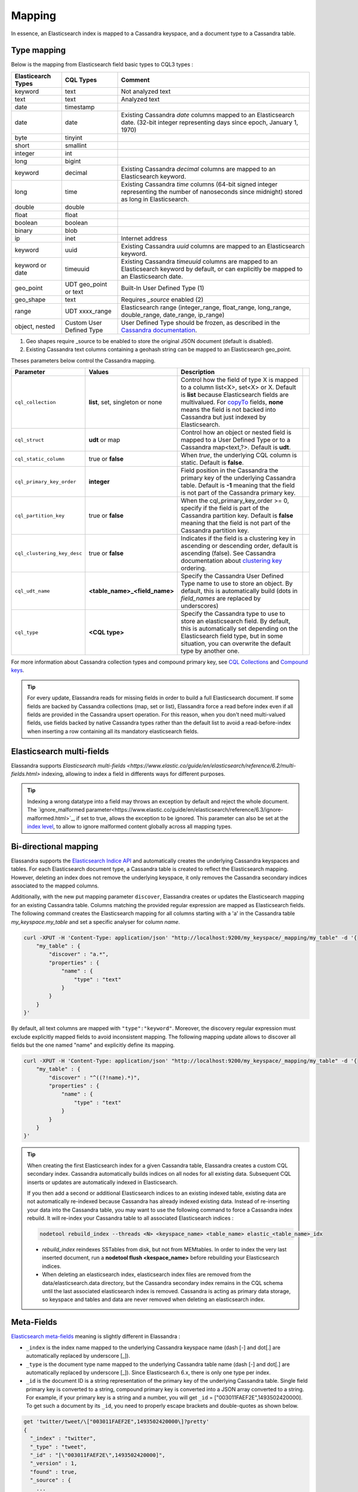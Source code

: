 Mapping
=======

In essence, an Elasticsearch index is mapped to a Cassandra keyspace, and a document type to a Cassandra table.

Type mapping
------------

Below is the mapping from Elasticsearch field basic types to CQL3 types :

.. cssclass:: table-bordered

+--------------------+--------------------------+-------------------------------------------------------------------------------------------------------------------------------------------------------------------------------------------------------------+
| Elasticearch Types | CQL Types                | Comment                                                                                                                                                                                                     |
+====================+==========================+=============================================================================================================================================================================================================+
| keyword            | text                     | Not analyzed text                                                                                                                                                                                           |
+--------------------+--------------------------+-------------------------------------------------------------------------------------------------------------------------------------------------------------------------------------------------------------+
| text               | text                     | Analyzed text                                                                                                                                                                                               |
+--------------------+--------------------------+-------------------------------------------------------------------------------------------------------------------------------------------------------------------------------------------------------------+
| date               | timestamp                |                                                                                                                                                                                                             |
+--------------------+--------------------------+-------------------------------------------------------------------------------------------------------------------------------------------------------------------------------------------------------------+
| date               | date                     | Existing Cassandra *date* columns mapped to an Elasticsearch date.                                                                                                                                          |
|                    |                          | (32-bit integer representing days since epoch, January 1, 1970)                                                                                                                                             |
+--------------------+--------------------------+-------------------------------------------------------------------------------------------------------------------------------------------------------------------------------------------------------------+
| byte               | tinyint                  |                                                                                                                                                                                                             |
+--------------------+--------------------------+-------------------------------------------------------------------------------------------------------------------------------------------------------------------------------------------------------------+
| short              | smallint                 |                                                                                                                                                                                                             |
+--------------------+--------------------------+-------------------------------------------------------------------------------------------------------------------------------------------------------------------------------------------------------------+
| integer            | int                      |                                                                                                                                                                                                             |
+--------------------+--------------------------+-------------------------------------------------------------------------------------------------------------------------------------------------------------------------------------------------------------+
| long               | bigint                   |                                                                                                                                                                                                             |
+--------------------+--------------------------+-------------------------------------------------------------------------------------------------------------------------------------------------------------------------------------------------------------+
| keyword            | decimal                  | Existing Cassandra *decimal* columns are mapped to an Elasticsearch keyword.                                                                                                                                |
+--------------------+--------------------------+-------------------------------------------------------------------------------------------------------------------------------------------------------------------------------------------------------------+
| long               | time                     | Existing Cassandra *time* columns (64-bit signed integer representing                                                                                                                                       |
|                    |                          | the number of nanoseconds since midnight) stored as long in Elasticsearch.                                                                                                                                  |
+--------------------+--------------------------+-------------------------------------------------------------------------------------------------------------------------------------------------------------------------------------------------------------+
| double             | double                   |                                                                                                                                                                                                             |
+--------------------+--------------------------+-------------------------------------------------------------------------------------------------------------------------------------------------------------------------------------------------------------+
| float              | float                    |                                                                                                                                                                                                             |
+--------------------+--------------------------+-------------------------------------------------------------------------------------------------------------------------------------------------------------------------------------------------------------+
| boolean            | boolean                  |                                                                                                                                                                                                             |
+--------------------+--------------------------+-------------------------------------------------------------------------------------------------------------------------------------------------------------------------------------------------------------+
| binary             | blob                     |                                                                                                                                                                                                             |
+--------------------+--------------------------+-------------------------------------------------------------------------------------------------------------------------------------------------------------------------------------------------------------+
| ip                 | inet                     | Internet address                                                                                                                                                                                            |
+--------------------+--------------------------+-------------------------------------------------------------------------------------------------------------------------------------------------------------------------------------------------------------+
| keyword            | uuid                     | Existing Cassandra *uuid* columns are mapped to an Elasticsearch keyword.                                                                                                                                   |
+--------------------+--------------------------+-------------------------------------------------------------------------------------------------------------------------------------------------------------------------------------------------------------+
| keyword or date    | timeuuid                 | Existing Cassandra *timeuuid* columns are mapped to an Elasticsearch keyword by default,                                                                                                                    |
|                    |                          | or can explicitly be  mapped to an Elasticsearch date.                                                                                                                                                      |
+--------------------+--------------------------+-------------------------------------------------------------------------------------------------------------------------------------------------------------------------------------------------------------+
| geo_point          | UDT geo_point or text    | Built-In User Defined Type (1)                                                                                                                                                                              |
+--------------------+--------------------------+-------------------------------------------------------------------------------------------------------------------------------------------------------------------------------------------------------------+
| geo_shape          | text                     | Requires *_source* enabled (2)                                                                                                                                                                              |
+--------------------+--------------------------+-------------------------------------------------------------------------------------------------------------------------------------------------------------------------------------------------------------+
| range              | UDT xxxx_range           | Elasticsearch range (integer_range, float_range, long_range, double_range, date_range, ip_range)                                                                                                            |
+--------------------+--------------------------+-------------------------------------------------------------------------------------------------------------------------------------------------------------------------------------------------------------+
| object, nested     | Custom User Defined Type | User Defined Type should be frozen, as described in the `Cassandra documentation <https://docs.datastax.com/en/cql/3.1/cql/cql_reference/create_table_r.html#reference_ds_v3f_vfk_xj__tuple-udt-columns>`_. |
+--------------------+--------------------------+-------------------------------------------------------------------------------------------------------------------------------------------------------------------------------------------------------------+

(1) Geo shapes require _source to be enabled to store the original JSON document (default is disabled).
(2) Existing Cassandra text columns containing a geohash string can be mapped to an Elasticsearch geo_point.

Theses parameters below control the Cassandra mapping.

.. cssclass:: table-bordered

+-----------------------------+----------------------------------+-----------------------------------------------------------------------------------------------------------------------------------------------------------------------------------------------------------------------------------------------------+-+
| Parameter                   | Values                           | Description                                                                                                                                                                                                                                         | |
+=============================+==================================+=====================================================================================================================================================================================================================================================+=+
| ``cql_collection``          | **list**, set, singleton or none | Control how the field of type X is mapped to a column list<X>, set<X> or X. Default is **list** because Elasticsearch fields are multivalued.                                                                                                       | |
|                             |                                  | For `copyTo <https://www.elastic.co/guide/en/elasticsearch/reference/6.2/copy-to.html>`_ fields, **none** means the field is not backed into Cassandra but just indexed by Elasticsearch.                                                           | |
+-----------------------------+----------------------------------+-----------------------------------------------------------------------------------------------------------------------------------------------------------------------------------------------------------------------------------------------------+-+
| ``cql_struct``              | **udt** or map                   | Control how an object or nested field is mapped to a User Defined Type or to a Cassandra map<text,?>. Default is **udt**.                                                                                                                           | |
+-----------------------------+----------------------------------+-----------------------------------------------------------------------------------------------------------------------------------------------------------------------------------------------------------------------------------------------------+-+
| ``cql_static_column``       | true or **false**                | When *true*, the underlying CQL column is static. Default is **false**.                                                                                                                                                                             | |
+-----------------------------+----------------------------------+-----------------------------------------------------------------------------------------------------------------------------------------------------------------------------------------------------------------------------------------------------+-+
| ``cql_primary_key_order``   | **integer**                      | Field position in the Cassandra the primary key of the underlying Cassandra table. Default is **-1** meaning that the field is not part of the Cassandra primary key.                                                                               | |
+-----------------------------+----------------------------------+-----------------------------------------------------------------------------------------------------------------------------------------------------------------------------------------------------------------------------------------------------+-+
| ``cql_partition_key``       | true or **false**                | When the cql_primary_key_order >= 0, specify if the field is part of the Cassandra partition key. Default is **false** meaning that the field is not part of the Cassandra partition key.                                                           | |
+-----------------------------+----------------------------------+-----------------------------------------------------------------------------------------------------------------------------------------------------------------------------------------------------------------------------------------------------+-+
| ``cql_clustering_key_desc`` | true or **false**                | Indicates if the field is a clustering key in ascending or descending order, default is ascending (false). See Cassandra documentation  about `clustering key <http://cassandra.apache.org/doc/4.0/cql/ddl.html#the-clustering-columns>`_ ordering. | |
+-----------------------------+----------------------------------+-----------------------------------------------------------------------------------------------------------------------------------------------------------------------------------------------------------------------------------------------------+-+
| ``cql_udt_name``            | **<table_name>_<field_name>**    | Specify the Cassandra User Defined Type name to use to store an object. By default, this is automatically build (dots in *field_names* are replaced by underscores)                                                                                 | |
+-----------------------------+----------------------------------+-----------------------------------------------------------------------------------------------------------------------------------------------------------------------------------------------------------------------------------------------------+-+
| ``cql_type``                | **<CQL type>**                   | Specify the Cassandra type to use to store an elasticsearch field. By default, this is automatically set depending on the Elasticsearch field type, but in some situation, you can overwrite the default type by another one.                       | |
+-----------------------------+----------------------------------+-----------------------------------------------------------------------------------------------------------------------------------------------------------------------------------------------------------------------------------------------------+-+

For more information about Cassandra collection types and compound primary key, see `CQL Collections <http://cassandra.apache.org/doc/latest/cql/types.html?highlight=collection#collections>`_ and `Compound keys <https://docs.datastax.com/en/cql/3.1/cql/ddl/ddl_compound_keys_c.html>`_.

.. TIP::
   
   For every update, Elassandra reads for missing fields in order to build a full Elasticsearch document. If some fields are backed by Cassandra collections (map, set or list), Elassandra
   force a read before index even if all fields are provided in the Cassandra upsert operation. For this reason, when you don't need multi-valued fields, use fields backed by
   native Cassandra types rather than the default list to avoid a read-before-index when inserting a row containing all its mandatory elasticsearch fields.

Elasticsearch multi-fields
--------------------------

Elassandra supports `Elasticsearch multi-fields <https://www.elastic.co/guide/en/elasticsearch/reference/6.2/multi-fields.html>` indexing, allowing to index a field in differents ways for different purposes.

.. TIP::

  Indexing a wrong datatype into a field may throws an exception by default and reject the whole document. 
  The `ignore_malformed parameter<https://www.elastic.co/guide/en/elasticsearch/reference/6.3/ignore-malformed.html>`_, if set to true, allows the exception to be ignored.
  This parameter can also be set at the `index level <https://www.elastic.co/guide/en/elasticsearch/reference/6.3/ignore-malformed.html#ignore-malformed-setting>`_, 
  to allow to ignore malformed content globally across all mapping types.

Bi-directional mapping
----------------------

Elassandra supports the `Elasticsearch Indice API <https://www.elastic.co/guide/en/elasticsearch/reference/current/indices.html>`_ and automatically creates the underlying Cassandra keyspaces and tables.
For each Elasticsearch document type, a Cassandra table is created to reflect the Elasticsearch mapping. However, deleting an index does not remove the underlying keyspace, it only removes the Cassandra secondary indices associated to the mapped columns.

Additionally, with the new put mapping parameter ``discover``, Elassandra creates or updates the Elasticsearch mapping for an existing Cassandra table.
Columns matching the provided regular expression are mapped as Elasticsearch fields. The following command creates the Elasticsearch mapping for all columns starting with a 'a' in the Cassandra table *my_keyspace.my_table* and set a specific analyser for column *name*.

.. code::

   curl -XPUT -H 'Content-Type: application/json' "http://localhost:9200/my_keyspace/_mapping/my_table" -d '{
       "my_table" : {
           "discover" : "a.*",
           "properties" : {
               "name" : {
                   "type" : "text"
               }
           }
       }
   }'


By default, all text columns are mapped with ``"type":"keyword"``. Moreover, the discovery regular expression must exclude explicitly mapped fields to avoid inconsistent mapping. 
The following mapping update allows to discover all fields but the one named "name" and explicitly define its mapping.

.. code::

   curl -XPUT -H 'Content-Type: application/json' "http://localhost:9200/my_keyspace/_mapping/my_table" -d '{
       "my_table" : {
           "discover" : "^((?!name).*)",
           "properties" : {
               "name" : {
                   "type" : "text"
               }
           }
       }
   }'


.. TIP::
   When creating the first Elasticsearch index for a given Cassandra table, Elassandra creates a custom CQL secondary index.
   Cassandra automatically builds indices on all nodes for all existing data. Subsequent CQL inserts or updates are automatically indexed in Elasticsearch.
   
   If you then add a second or additional Elasticsearch indices to an existing indexed table, existing data are not automatically re-indexed because Cassandra has already indexed existing data.
   Instead of re-inserting your data into the Cassandra table, you may want to use the following command to force a Cassandra index rebuild. It will re-index your Cassandra table to all associated Elasticsearch indices :

   .. code::

      nodetool rebuild_index --threads <N> <keyspace_name> <table_name> elastic_<table_name>_idx

   * *rebuild_index* reindexes SSTables from disk, but not from MEMtables. In order to index the very last inserted document, run a **nodetool flush <kespace_name>** before rebuilding your Elasticsearch indices.
   * When deleting an elasticsearch index, elasticsearch index files are removed from the data/elasticsearch.data directory, but the Cassandra secondary index remains in the CQL schema until the last associated elasticsearch index is removed. Cassandra is acting as primary data storage, so keyspace and tables and data are never removed when deleting an elasticsearch index.

Meta-Fields
-----------

`Elasticsearch meta-fields <https://www.elastic.co/guide/en/elasticsearch/reference/current/mapping-fields.html>`_ meaning is slightly different in Elassandra :

* ``_index`` is the index name mapped to the underlying Cassandra keyspace name (dash [-] and dot[.] are automatically replaced by underscore [_]).
* ``_type`` is the document type name mapped to the underlying Cassandra table name (dash [-] and dot[.] are automatically replaced by underscore [_]). Since Elasticsearch 6.x, there is only one type per index.
* ``_id`` is the document ID is a string representation of the primary key of the underlying Cassandra table. Single field primary key is converted to a string, compound primary key is converted into a JSON array converted to a string. For example, if your primary key is a string and a number, you will get ``_id`` = [\"003011FAEF2E\",1493502420000]. To get such a document by its ``_id``, you need to properly escape brackets and double-quotes as shown below.
   
.. code::

   get 'twitter/tweet/\["003011FAEF2E",1493502420000\]?pretty'
   {
     "_index" : "twitter",
     "_type" : "tweet",
     "_id" : "[\"003011FAEF2E\",1493502420000]",
     "_version" : 1,
     "found" : true,
     "_source" : {
       ...
     }
   }
       
* ``_source`` is the indexed JSON document. By default, *_source* is disabled in Elassandra, meaning that *_source* is rebuild from the underlying Cassandra columns. If *_source* is enabled (see `Mapping _source field <https://www.elastic.co/guide/en/elasticsearch/reference/current/mapping-source-field.html>`_) ELassandra stores documents indexed by with the Elasticsearch API in a dedicated Cassandra text column named *_source*. This allows to retreive the orginal JSON document for `GeoShape Query <https://www.elastic.co/guide/en/elasticsearch/reference/current/query-dsl-geo-shape-query.html>`_.
* ``_routing`` is valued with a string representation of the partition key of the underlying Cassandra table. Single partition key is converted into a string, compound partition key is converted into a JSON array. Specifying ``_routing`` on get, index or delete operations is useless, since the partition key is included in ``_id``. On search operations, Elassandra computes the Cassandra token associated with ``_routing`` for the search type, and reduces the search only to a Cassandra node hosting the token. (WARNING: Without any search types, Elassandra cannot compute the Cassandra token and returns with an error **all shards failed**).
* ``_ttl``  and ``_timestamp`` are mapped to the Cassandra `TTL <https://docs.datastax.com/en/cql/3.1/cql/cql_using/use_ttl_t.html>`_ and `WRITIME <https://docs.datastax.com/en/cql/3.1/cql/cql_using/use_writetime.html>`_ in Elassandra 5.x. The returned ``_ttl``  and ``_timestamp`` for a document will be the one of a regular Cassandra column if there is one in the underlying table. Moreover, when indexing a document through the Elasticsearch API, all Cassandra cells carry the same WRITETIME and TTL, but this could be different when upserting some cells using CQL.
* ``_parent`` is string representation of the parent document primary key. If the parent document primary key is composite, this is string representation of columns defined by ``cql_parent_pk`` in the mapping. See `Parent-Child Relationship`_.
* ``_token`` is a meta-field introduced by Elassandra, valued with **token(<partition_key>)**.
* ``_node`` is an optional meta-field introduced by Elassandra, valued with the Cassandra host id, allowing to check the datacenter consistency.

Mapping change with zero downtime
---------------------------------

You can map several Elasticsearch indices with different mappings to the same Cassandra keyspace.
By default, an index is mapped to a keyspace with the same name, but you can specify a target ``keyspace`` in your index settings.

For example, you can create a new index **twitter2** mapped to the Cassandra keyspace **twitter** and set a mapping for the type **tweet** associated to the existing Cassandra table **twitter.tweet**.

.. image:: images/elassandra-multi-index.jpg

|

.. code::

   curl -XPUT -H 'Content-Type: application/json' "http://localhost:9200/twitter2/" -d '{
      "settings" : { "keyspace" : "twitter" } },
      "mappings" : {
         "tweet" : {
               "properties" : {
                 "message" : { "type" : "text" },
                 "post_date" : { "type" : "date", "format": "yyyy-MM-dd" },
                 "user" : { "type" : "keyword" },
                 "size" : { "type" : "long" }
               }
         }
      }
   }

You can set a specific mapping for **twitter2** and re-index existing data on each Cassandra node with the following command (indices are named **elastic_<tablename>_idx**).

.. code::

   nodetool rebuild_index [--threads <N>] twitter tweet elastic_tweet_idx

By default, **rebuild_index** uses only one thread, but Elassandra supports multi-threaded index rebuild with the new parameter **--threads**.
Index name is <elastic>_<table_name>_idx where *column_name* is any indexed column name.
Once your **twitter2** index is ready, set an alias **twitter** for **twitter2** to switch from the old mapping to the new one, and delete the old **twitter** index.

.. code::

   curl -XPOST -H 'Content-Type: application/json' "http://localhost:9200/_aliases" -d '{ "actions" : [ { "add" : { "index" : "twitter2", "alias" : "twitter" } } ] }'
   curl -XDELETE "http://localhost:9200/twitter"

Partitioned Index
-----------------

`Elasticsearch TTL <https://www.elastic.co/guide/en/elasticsearch/reference/current/mapping-ttl-field.html>`_ support is deprecated since Elasticsearch 2.0 and the
Elasticsearch TTLService is disabled in Elassandra. Rather than periodically looking for expired documents, Elassandra supports partitioned index allowing managing per time-frame indices.
Thus, old data can be removed by simply deleting old indices.

Partitioned index also allows indexing more than 2^31 documents on a node (2^31 is the lucene max documents per index).

An index partition function acts as a selector when many indices are associated to a Cassandra table. A partition function is defined by 3 or more fields separated by a space character :

* Function name.
* Index name pattern.
* 1 to N document field names.

The target index name is the result your partition function,

A partition function must implements the java interface **org.elassandra.index.PartitionFunction**. Two implementation classes are provided :

* **StringFormatPartitionFunction** (the default) based on the JDK function `String.format(Locale locale, <parttern>,<arg1>,...) <https://docs.oracle.com/javase/8/docs/api/java/lang/String.html>`_.
* **MessageFormatPartitionFunction** based on the JDK function `MessageFormat.format(<parttern>,<arg1>,...) <https://docs.oracle.com/javase/8/docs/api/java/text/MessageFormat.html#format-java.lang.String-java.lang.Object...->`_.

Index partition function are stored in a map, so a given index function is executed exactly once for all mapped index.
For example, the **toYearIndex** function generates the target index **logs_<year>** depending on the value of the **date_field** for each document (or row).

|

.. image:: images/elassandra-partition-function.jpg

|

You can define each per-year index as follow, with the same ``index.partition_function`` for all **logs_<year>**.
All these indices will be mapped to the keyspace **logs**, and all columns of the table **mylog** automatically mapped to the document type **mylog**.

.. code::

   curl -XPUT -H 'Content-Type: application/json' "http://localhost:9200/logs_2016" -d '{
     "settings": {
         "keyspace":"logs",
         "index.partition_function":"toYearIndex logs_{0,date,yyyy} date_field",
         "index.partition_function_class":"MessageFormatPartitionFunction"
     },
     "mappings": {
         "mylog" : { "discover" : ".*" }
     }
   }'

.. TIP::
   Partition function is executed for each indexed document, so if write throughput is a concern, you should choose an efficient implementation class.
    
How To remove an old index.

.. code::

   curl -XDELETE "http://localhost:9200/logs_2013"

`Cassandra TTL <https://docs.datastax.com/en/cql/3.1/cql/cql_using/use_expire_c.html>`_ can be used in conjunction with partitioned index to automatically removed rows during the normal Cassandra compaction and repair processes when ``index_on_compaction`` is *true*, however it introduces a Lucene merge overhead because the document are re-indexed when compacting. You can also use the `DateTieredCompactionStrategy <http://www.datastax.com/dev/blog/dtcs-notes-from-the-field>`_ to the `TimeWindowTieredCompactionStrategy <http://www.datastax.com/dev/blog/twtcs-notes-from-the-field>`_ to improve performance of time series-like workloads.


Object and Nested mapping
-------------------------

By default, Elasticsearch `Object or nested types <https://www.elastic.co/guide/en/elasticsearch/reference/current/mapping-object-type.html>`_ are mapped to dynamically created Cassandra `User Defined Types <https://docs.datastax.com/en/cql/3.1/cql/cql_using/cqlUseUDT.html>`_.

.. code::

   curl -XPUT -H 'Content-Type: application/json' 'http://localhost:9200/twitter/tweet/1' -d '{
        "user" : {
            "name" : {
                "first_name" : "Vincent",
                "last_name" : "Royer"
            },
            "uid" : "12345"
        },
        "message" : "This is a tweet!"
   }'

   curl -XGET 'http://localhost:9200/twitter/tweet/1/_source'
   {"message":"This is a tweet!","user":{"uid":["12345"],"name":[{"first_name":["Vincent"],"last_name":["Royer"]}]}}

The resulting Cassandra user defined types and table.

.. code::

   cqlsh>describe keyspace twitter;
   CREATE TYPE twitter.tweet_user (
       name frozen<list<frozen<tweet_user_name>>>,
       uid frozen<list<text>>
   );

   CREATE TYPE twitter.tweet_user_name (
       last_name frozen<list<text>>,
       first_name frozen<list<text>>
   );

   CREATE TABLE twitter.tweet (
       "_id" text PRIMARY KEY,
       message list<text>,
       person list<frozen<tweet_person>>
   )

   cqlsh> select * from twitter.tweet;
   _id  | message              | user
   -----+----------------------+-----------------------------------------------------------------------------
   1 | ['This is a tweet!'] | [{name: [{last_name: ['Royer'], first_name: ['Vincent']}], uid: ['12345']}]


Dynamic mapping of Cassandra Map
--------------------------------

By default, nested document are be mapped to `User Defined Type <https://docs.datastax.com/en/cql/3.1/cql/cql_using/cqlUseUDT.html>`_. 
You can also use a CQL `map <http://docs.datastax.com/en/cql/3.1/cql/cql_using/use_map_t.html#toc_pane>`_ 
having a *text* key and value is a native or UDT type (using a collection in a map is not supported). 
Thus, each new key in the map invlove an Elasticsearch mapping update to declare the key as a new field.
Obivously, don't use such mapping when keys are versatile.

In the following example, each new key entry in the map *attrs* is mapped as field.

.. code::

   cqlsh>CREATE KEYSPACE IF NOT EXISTS twitter WITH replication={ 'class':'NetworkTopologyStrategy', 'dc1':'1' };
   cqlsh>CREATE TABLE twitter.user (
      name text,
      attrs map<text,text>,
      PRIMARY KEY (name)
   );
   cqlsh>INSERT INTO twitter.user (name,attrs) VALUES ('bob',{'email':'bob@gmail.com','firstname':'bob'});

Create the type mapping from the Cassandra table and search for the *bob* entry.

.. code::

   curl -XPUT -H 'Content-Type: application/json' "http://localhost:9200/twitter/_mapping/user" -d '{ "user" : { "discover" : ".*" }}'
   {"acknowledged":true}

   curl -XGET 'http://localhost:9200/twitter/_mapping/user?pretty=true'
   {
     "twitter" : {
       "mappings" : {
         "user" : {
           "properties" : {
             "attrs" : {
               "type" : "nested",
               "cql_struct" : "map",
               "cql_collection" : "singleton",
               "properties" : {
                 "email" : {
                   "type" : "keyword"
                 },
                 "firstname" : {
                   "type" : "keyword"
                 }
               }
             },
             "name" : {
               "type" : "keyword",
               "cql_collection" : "singleton",
               "cql_partition_key" : true,
               "cql_primary_key_order" : 0
             }
           }
         }
       }
     }
   }

   curl -XGET "http://localhost:9200/twitter/user/bob?pretty=true"
   {
     "_index" : "twitter",
     "_type" : "user",
     "_id" : "bob",
     "_version" : 0,
     "found" : true,
     "_source":{"name":"bob","attrs":{"email":"bob@gmail.com","firstname":"bob"}}
   }

Now insert a new entry in the attrs map column and search for a nested field `attrs.city:paris`.

.. code::

   cqlsh>UPDATE twitter.user SET attrs = attrs + { 'city':'paris' } WHERE name = 'bob';

   curl -XGET "http://localhost:9200/twitter/_search?pretty=true" -d '{
   "query":{
       "nested":{
               "path":"attrs",
               "query":{ "match": {"attrs.city":"paris" } }
                }
           }
   }'
   {
     "took" : 3,
     "timed_out" : false,
     "_shards" : {
       "total" : 1,
       "successful" : 1,
       "failed" : 0
     },
     "hits" : {
       "total" : 1,
       "max_score" : 2.3862944,
       "hits" : [ {
         "_index" : "twitter",
         "_type" : "user",
         "_id" : "bob",
         "_score" : 2.3862944,
         "_source":{"attrs":{"city":"paris","email":"bob@gmail.com","firstname":"bob"},"name":"bob"}
       } ]
     }
   }

Dynamic Template with Dynamic Mapping
.....................................

Dynamic templates can be used when creating a dynamic field from a Cassandra map.

.. code::

   "mappings" : {
         "event_test" : {
            "dynamic_templates": [
                   { "strings_template": {
                         "match": "strings.*", 
                         "mapping": {
                             "type": "keyword"
                         }
                   }}
               ],
           "properties" : {
             "id" : {
               "type" : "keyword",
               "cql_collection" : "singleton",
               "cql_partition_key" : true,
               "cql_primary_key_order" : 0
             },
             "strings" : {
               "type" : "object",
               "cql_struct" : "map",
               "cql_collection" : "singleton"
             }
           }
         }
   }
   
A new entry *key1* in the underlying Cassandra map will have the following mapping:

.. code::

   "mappings" : {
          "event_test" : {
            "dynamic_templates" : [ {
              "strings_template" : {
                "mapping" : {
                  "type" : "keyword",
                  "doc_values" : true
                },
                "match" : "strings.*"
              }
            } ],
            "properties" : {
              "strings" : {
                "cql_struct" : "map",
                "cql_collection" : "singleton",
                "type" : "nested",
                "properties" : {
                  "key1" : {
                    "type" : "keyword"
                  }
              },
              "id" : {
                "type" : "keyword",
                "cql_partition_key" : true,
                "cql_primary_key_order" : 0,
                "cql_collection" : "singleton"
              }
            }
          }
        }    

Note that because doc_values is true by default for a keyword field, it does not appear in the mapping.

Parent-Child Relationship
-------------------------

.. WARNING:: 

   Parent child is supported in Elassandra 5.x
   
Elassandra supports `parent-child relationship <https://www.elastic.co/guide/en/elasticsearch/guide/current/parent-child.html>`_ when parent and child documents
are located on the same Cassandra node. This condition is met :

* when running a single node cluster,
* when the keyspace replication factor equals the number of nodes or
* when the parent and child documents share the same Cassandra partition key, as shown in the following example.

Create an index company (a Cassandra keyspace), a Cassandra table, insert 2 rows and map this table as document type employee.

.. code::

   cqlsh <<EOF
   CREATE KEYSPACE IF NOT EXISTS company WITH replication={ 'class':'NetworkTopologyStrategy', 'dc1':'1' };
   CREATE TABLE company.employee (
   "_parent" text,
   "_id" text,
   name text,
   dob timestamp,
   hobby text,
   primary key (("_parent"),"_id")
   );
   INSERT INTO company.employee ("_parent","_id",name,dob,hobby) VALUES ('london','1','Alice Smith','1970-10-24','hiking');
   INSERT INTO company.employee ("_parent","_id",name,dob,hobby) VALUES ('london','2','Alice Smith','1990-10-24','hiking');
   EOF

   curl -XPUT -H 'Content-Type: application/json' "http://$NODE:9200/company2" -d '{
      "mappings" : {
       "employee" : {
               "discover" : ".*",
               "_parent"  : { "type": "branch", "cql_parent_pk":"branch" }
           }
       }
   }'
   curl -XPOST -H 'Content-Type: application/json' "http://127.0.0.1:9200/company/branch/_bulk" -d '
   { "index": { "_id": "london" }}
   { "district": "London Westminster", "city": "London", "country": "UK" }
   { "index": { "_id": "liverpool" }}
   { "district": "Liverpool Central", "city": "Liverpool", "country": "UK" }
   { "index": { "_id": "paris" }}
   { "district": "Champs Élysées", "city": "Paris", "country": "France" }
   '

Search for documents having children document of type *employee* with *dob* date greater than 1980.

.. code::

   curl -XGET "http://$NODE:9200/company2/branch/_search?pretty=true" -d '{
     "query": {
       "has_child": {
         "type": "employee",
         "query": {
           "range": {
             "dob": {
               "gte": "1980-01-01"
             }
           }
         }
       }
     }
   }'

Search for employee documents having a parent document where *country* match UK.

.. code::

   curl -XGET "http://$NODE:9200/company2/employee/_search?pretty=true" -d '{
     "query": {
       "has_parent": {
         "parent_type": "branch",
         "query": {
           "match": { "country": "UK"
           }
         }
       }
     }
   }'



Indexing Cassandra static columns
---------------------------------

When a Cassandra table has one or more clustering columns, a `static columns <http://docs.datastax.com/en/cql/3.1/cql/cql_reference/refStaticCol.html>`_ is shared by all the rows with the same partition key.

.. image:: images/cassandra-wide-row.png

Each time a static columns is modified, a document containing the partition key and only static columns is indexed in Elasticserach.
By default, static columns are not indexed with every `wide rows <http://www.planetcassandra.org/blog/wide-rows-in-cassandra-cql/>`_ because any update on a static column would requires reindexation of all wide rows.
However, you can request for fields backed by a static column on any get/search request.

The following example demonstrates how to use static columns to store meta information of a timeserie.

.. code::

   curl -XPUT -H 'Content-Type: application/json' "http://localhost:9200/test" -d '{
      "mappings" : {
          "timeseries" : {
            "properties" : {
              "t" : {
                "type" : "date",
                "format" : "strict_date_optional_time||epoch_millis",
                "cql_primary_key_order" : 1,
                "cql_collection" : "singleton"
              },
              "meta" : {
                "type" : "nested",
                "cql_struct" : "map",
                "cql_static_column" : true,
                "cql_collection" : "singleton",
                "include_in_parent" : true,
                "index_static_document": true,
                "index_static_columns": true,
                "properties" : {
                  "region" : {
                    "type" : "keyword"
                  }
                }
              },
              "v" : {
                "type" : "double",
                "cql_collection" : "singleton"
              },
              "m" : {
                "type" : "keyword",
                "cql_partition_key" : true,
                "cql_primary_key_order" : 0,
                "cql_collection" : "singleton"
              }
            }
          }
     }
   }'

   cqlsh <<EOF
   INSERT INTO test.timeseries (m, t, v) VALUES ('server1-cpu', '2016-04-10 13:30', 10);
   INSERT INTO test.timeseries (m, t, v) VALUES ('server1-cpu', '2016-04-10 13:31', 20);
   INSERT INTO test.timeseries (m, t, v) VALUES ('server1-cpu', '2016-04-10 13:32', 15);
   INSERT INTO test.timeseries (m, meta) VALUES ('server1-cpu', { 'region':'west' } );
   SELECT * FROM test.timeseries;
   EOF

    m           | t                           | meta               | v
   -------------+-----------------------------+--------------------+----
    server1-cpu | 2016-04-10 11:30:00.000000z | {'region': 'west'} | 10
    server1-cpu | 2016-04-10 11:31:00.000000z | {'region': 'west'} | 20
    server1-cpu | 2016-04-10 11:32:00.000000z | {'region': 'west'} | 15


Search for wide rows only where v=10 and fetch the meta.region field.

.. code::

   curl -XGET "http://localhost:9200/test/timeseries/_search?pretty=true&q=v:10&fields=m,t,v,meta.region,_source"

   "hits" : [ {
         "_index" : "test",
         "_type" : "timeseries",
         "_id" : "[\"server1-cpu\",1460287800000]",
         "_score" : 1.9162908,
         "_routing" : "server1-cpu",
         "_source" : {
               "t" : "2016-04-10T11:30:00.000Z",
               "v" : 10.0,
               "meta" : { "region" : "west" },
               "m" : "server1-cpu"
         },
         "fields" : {
           "meta.region" : [ "west" ],
           "t" : [ "2016-04-10T11:30:00.000Z" ],
           "m" : [ "server1-cpu" ],
           "v" : [ 10.0 ]
         }
       } ]

Search for rows where meta.region=west, returns only a static document (i.e. document containing the partition key and static columns) because ``index_static_document`` is true.

.. code::

   curl -XGET "http://localhost:9200/test/timeseries/_search?pretty=true&q=meta.region:west&fields=m,t,v,meta.region"
   "hits" : {
       "total" : 1,
       "max_score" : 1.5108256,
       "hits" : [ {
         "_index" : "test",
         "_type" : "timeseries",
         "_id" : "server1-cpu",
         "_score" : 1.5108256,
         "_routing" : "server1-cpu",
         "fields" : {
           "m" : [ "server1-cpu" ],
           "meta.region" : [ "west" ]
         }
       } ]

If needed, you can change the default behavior for a specific Cassandra table (or elasticsearch document type), by using the following custom metadata :

* ``index_static_document`` controls whether or not static document (i.e. document containing the partition key and static columns) are indexed (default is *false*).
* ``index_static_only`` if *true*, it only indexes static documents with partition key as ``_id`` and static columns as fields.
* ``index_static_columns`` controls whether or not static columns are included in the indexed documents (default is *false*).

Be careful, if ``index_static_document`` = *false* and ``index_static_only`` = *true*, it will not index any document. In our example with the following mapping, static columns are indexed in every document, allowing to search on.

.. code::

   curl -XPUT -H 'Content-Type: application/json' http://localhost:9200/test/_mapping/timeseries -d '{ 
      "timeseries": { 
         "discover" : ".*", 
         "_meta": { 
            "index_static_document":true, 
            "index_static_columns":true 
         } 
      }
   }'
   
Elassandra as a JSON-REST Gateway
---------------------------------

When dynamic mapping is disabled and a mapping type has no indexed field, elassandra nodes can act as a JSON-REST gateway for Cassandra to get, set or delete a Cassandra row without any indexing overhead.
In this case, the mapping may be use to cast types or format date fields, as shown below.

.. code::

   CREATE TABLE twitter.tweet (
       "_id" text PRIMARY KEY,
       message list<text>,
       post_date list<timestamp>,
       size list<bigint>,
       user list<text>
   )
   
   curl -XPUT -H 'Content-Type: application/json' "http://$NODE:9200/twitter/" -d'{ 
      "settings":{ "index.mapper.dynamic":false }, 
      "mappings":{
         "tweet":{ 
            "properties":{ 
               "size":     { "type":"long", "index":"no" },
               "post_date":{ "type":"date", "index":"no", "format" : "strict_date_optional_time||epoch_millis" }
             }
         }
      }
   }'

As a result, you can index, get or delete a Cassandra row, including any column from your Cassandra table.

.. code::

   curl -XPUT -H 'Content-Type: application/json' "http://localhost:9200/twitter/tweet/1?consistency=one" -d '{
        "user" : "vince",
        "post_date" : "2009-11-15T14:12:12",
        "message" : "look at Elassandra !!",
        "size": 50
   }'
   {"_index":"twitter","_type":"tweet","_id":"1","_version":1,"_shards":{"total":1,"successful":1,"failed":0},"created":true}
   
   $ curl -XGET "http://localhost:9200/twitter/tweet/1?pretty=true&fields=message,user,size,post_date'
   {
     "_index" : "twitter",
     "_type" : "tweet",
     "_id" : "1",
     "_version" : 1,
     "found" : true,
     "fields" : {
       "size" : [ 50 ],
       "post_date" : [ "2009-11-15T14:12:12.000Z" ],
       "message" : [ "look at Elassandra !!" ],
       "user" : [ "vince" ]
     }
   }

   $ curl -XDELETE "http://localhost:9200/twitter/tweet/1?pretty=true'
   {
     "found" : true,
     "_index" : "twitter",
     "_type" : "tweet",
     "_id" : "1",
     "_version" : 0,
     "_shards" : {
       "total" : 1,
       "successful" : 1,
       "failed" : 0
     }
   }

Elasticsearch pipeline processors
---------------------------------

Elassandra 6.x supports Elasticsearch `pipeline processors <https://www.elastic.co/guide/en/elasticsearch/reference/current/pipeline.html>`_ when indexing through the Elasticsearch API. The following example
illustrates how to generates a **timeuuid** clustering key when ingesting some logs into Elassandra (requires Elassandra 6.2.3.8+):

First, create a named pipeline as show below. This pipeline adds a new *timeuuid* field based on the existing date field *es_time* using the date format ISO8601 in europ timezone.
The second processor set the document ``_id`` to a JSON compound key including the field *kubernetes.docker_id* (as the Cassandra partition key) and *ts* as a clustering key with CQL type ``timeuuid``.

.. code::

   curl -H "Content-Type: application/json" -XPUT "http://localhost:9200/_ingest/pipeline/fluentbit" -d'
   {
     "description" : "fluentbit elassandra pipeline",
     "processors" : [
       {
         "timeuuid" : {
           "field": "es_time",
           "target_field": "ts",
           "formats" : ["ISO8601"],
           "timezone" : "Europe/Amsterdam"
         }
       },
       {
         "set" : {
           "field": "_id",
            "value": "[\"{{kubernetes.docker_id}}\",\"{{ts}}\"]"
         }
       }
     ]
   }' 

Because timeuuid is not an Elasticsearch type, this CQL type must be explicit in the Elasticsearch mapping using the ``cql_type`` field mapping attribute to replace the default ``timestamp`` by ``timeuuid``. This can be acheived with an elasticsearch template.
Your mapping must also defines a Cassandra partition key as text, and a clustering key of type ``timeuuid``.

Check Cassandra consistency with Elasticsearch
----------------------------------------------

When the ``index.include_node = true``  (default is false), the ``_node`` metafield containing the Cassandra host id is included in every indexed document.
This allows distinguishing multiple copies of a document when the datacenter replication factor is greater than one. Then a token range aggregation allows counting the number of documents for each token range and for each Cassandra node.


In the following example, we have 1000 accounts documents in a keyspace with RF=2 in a two nodes datacenter, with each token ranges having the same number of document for the two nodes.

.. code::

   curl -XGET "http://$NODE:9200/accounts/_search?pretty=true&size=0" -d'{
           "aggs" : {
               "tokens" : {
                   "token_range" : { 
                      "field" : "_token" 
                    },
                   "aggs": { 
                      "nodes" : { 
                         "terms" : { "field" : "_node" } 
                      } 
                   }
               }
           }
       }'
   {
     "took" : 23,
     "timed_out" : false,
     "_shards" : {
       "total" : 2,
       "successful" : 2,
       "failed" : 0
     },
     "hits" : {
       "total" : 2000,
       "max_score" : 0.0,
       "hits" : [ ]
     },
     "aggregations" : {
       "tokens" : {
         "buckets" : [ {
           "key" : "(-9223372036854775807,-4215073831085397715]",
           "from" : -9223372036854775807,
           "from_as_string" : "-9223372036854775807",
           "to" : -4215073831085397715,
           "to_as_string" : "-4215073831085397715",
           "doc_count" : 562,
           "nodes" : {
             "doc_count_error_upper_bound" : 0,
             "sum_other_doc_count" : 0,
             "buckets" : [ {
               "key" : "528b78d3-fae9-49ae-969a-96668566f1c3",
               "doc_count" : 281
             }, {
               "key" : "7f0b782e-5b75-409b-85e9-f5f96a75a7dc",
               "doc_count" : 281
             } ]
           }
         }, {
           "key" : "(-4215073831085397714,7919694572960951318]",
           "from" : -4215073831085397714,
           "from_as_string" : "-4215073831085397714",
           "to" : 7919694572960951318,
           "to_as_string" : "7919694572960951318",
           "doc_count" : 1268,
           "nodes" : {
             "doc_count_error_upper_bound" : 0,
             "sum_other_doc_count" : 0,
             "buckets" : [ {
               "key" : "528b78d3-fae9-49ae-969a-96668566f1c3",
               "doc_count" : 634
             }, {
               "key" : "7f0b782e-5b75-409b-85e9-f5f96a75a7dc",
               "doc_count" : 634
             } ]
           }
         }, {
           "key" : "(7919694572960951319,9223372036854775807]",
           "from" : 7919694572960951319,
           "from_as_string" : "7919694572960951319",
           "to" : 9223372036854775807,
           "to_as_string" : "9223372036854775807",
           "doc_count" : 170,
           "nodes" : {
             "doc_count_error_upper_bound" : 0,
             "sum_other_doc_count" : 0,
             "buckets" : [ {
               "key" : "528b78d3-fae9-49ae-969a-96668566f1c3",
               "doc_count" : 85
             }, {
               "key" : "7f0b782e-5b75-409b-85e9-f5f96a75a7dc",
               "doc_count" : 85
             } ]
           }
         } ]
       }
     }
   }
   
Please note that according to your use case, you should add a filter to your query to ignore write operations occurring during the check.

